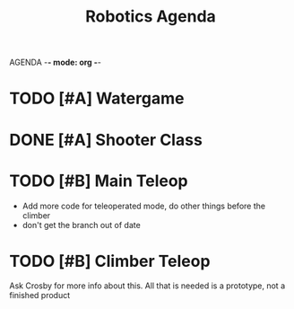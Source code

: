 AGENDA -*- mode: org -*-

#+STARTUP: overview

#+TITLE: Robotics Agenda


* TODO [#A] Watergame


* DONE [#A] Shooter Class
CLOSED: [2022-02-08 Tue 21:01]
* TODO [#B] Main Teleop
+ Add more code for teleoperated mode, do other things before the climber
+ don't get the branch out of date
* TODO [#B] Climber Teleop
Ask Crosby for more info about this. All that is needed is a prototype, not a finished product




